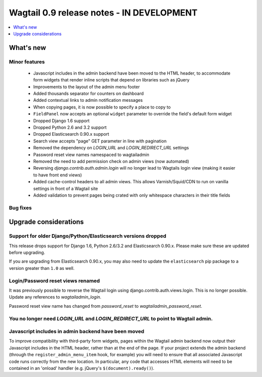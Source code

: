 ==========================================
Wagtail 0.9 release notes - IN DEVELOPMENT
==========================================

.. contents::
    :local:
    :depth: 1


What's new
==========

Minor features
~~~~~~~~~~~~~~

 * Javascript includes in the admin backend have been moved to the HTML header, to accommodate form widgets that render inline scripts that depend on libraries such as jQuery
 * Improvements to the layout of the admin menu footer
 * Added thousands separator for counters on dashboard
 * Added contextual links to admin notification messages
 * When copying pages, it is now possible to specify a place to copy to
 * ``FieldPanel`` now accepts an optional ``widget`` parameter to override the field's default form widget
 * Dropped Django 1.6 support
 * Dropped Python 2.6 and 3.2 support
 * Dropped Elasticsearch 0.90.x support
 * Search view accepts "page" GET parameter in line with pagination
 * Removed the dependency on `LOGIN_URL` and `LOGIN_REDIRECT_URL` settings
 * Password reset view names namespaced to wagtailadmin
 * Removed the need to add permission check on admin views (now automated)
 * Reversing `django.contrib.auth.admin.login` will no longer lead to Wagtails login view (making it easier to have front end views)
 * Added cache-control headers to all admin views. This allows Varnish/Squid/CDN to run on vanilla settings in front of a Wagtail site
 * Added validation to prevent pages being crated with only whitespace characters in their title fields

Bug fixes
~~~~~~~~~


Upgrade considerations
======================

Support for older Django/Python/Elasticsearch versions dropped
~~~~~~~~~~~~~~~~~~~~~~~~~~~~~~~~~~~~~~~~~~~~~~~~~~~~~~~~~~~~~~

This release drops support for Django 1.6, Python 2.6/3.2 and Elasticsearch 0.90.x. Please make sure these are updated before upgrading.

If you are upgrading from Elasticsearch 0.90.x, you may also need to update the ``elasticsearch`` pip package to a version greater than ``1.0`` as well.

Login/Password reset views renamed
~~~~~~~~~~~~~~~~~~~~~~~~~~~~~~~~~~

It was previously possible to reverse the Wagtail login using django.contrib.auth.views.login.
This is no longer possible. Update any references to `wagtailadmin_login`.

Password reset view name has changed from `password_reset` to `wagtailadmin_password_reset`.

You no longer need `LOGIN_URL` and `LOGIN_REDIRECT_URL` to point to Wagtail admin.
~~~~~~~~~~~~~~~~~~~~~~~~~~~~~~~~~~~~~~~~~~~~~~~~~~~~~~~~~~~~~~~~~~~~~~~~~~~~~~~~~~

Javascript includes in admin backend have been moved
~~~~~~~~~~~~~~~~~~~~~~~~~~~~~~~~~~~~~~~~~~~~~~~~~~~~

To improve compatibility with third-party form widgets, pages within the Wagtail admin backend now output their Javascript includes in the HTML header, rather than at the end of the page. If your project extends the admin backend (through the ``register_admin_menu_item`` hook, for example) you will need to ensure that all associated Javascript code runs correctly from the new location. In particular, any code that accesses HTML elements will need to be contained in an 'onload' handler (e.g. jQuery's ``$(document).ready()``).
